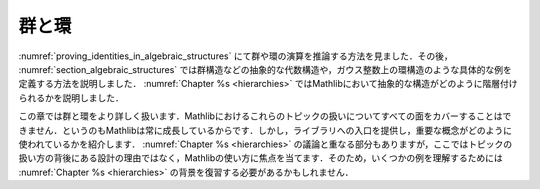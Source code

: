 .. _groups_and_ring:

.. Groups and Rings
.. ================

群と環
========

.. We saw in :numref:`proving_identities_in_algebraic_structures` how to reason about
.. operations in groups and rings. Later, in :numref:`section_algebraic_structures`, we saw how
.. to define abstract algebraic structures, such as group structures, as well as concrete instances
.. such as the ring structure on the Gaussian integers. :numref:`Chapter %s <hierarchies>` explained how
.. hierarchies of abstract structures are handled in Mathlib.

:numref:`proving_identities_in_algebraic_structures` にて群や環の演算を推論する方法を見ました．その後， :numref:`section_algebraic_structures` では群構造などの抽象的な代数構造や，ガウス整数上の環構造のような具体的な例を定義する方法を説明しました． :numref:`Chapter %s <hierarchies>` ではMathlibにおいて抽象的な構造がどのように階層付けられるかを説明しました．

.. In this chapter we work with groups and rings in more detail. We won't be able to
.. cover every aspect of the treatment of these topics in Mathlib, especially since Mathlib is constantly growing.
.. But we will provide entry points to the library and show how the essential concepts are used.
.. There is some overlap with the discussion of
.. :numref:`Chapter %s <hierarchies>`, but here we will focus on how to use Mathlib instead of the design
.. decisions behind the way the topics are treated.
.. So making sense of some of the examples may require reviewing the background from
.. :numref:`Chapter %s <hierarchies>`.

この章では群と環をより詳しく扱います．Mathlibにおけるこれらのトピックの扱いについてすべての面をカバーすることはできません．というのもMathlibは常に成長しているからです．しかし，ライブラリへの入口を提供し，重要な概念がどのように使われているかを紹介します． :numref:`Chapter %s <hierarchies>` の議論と重なる部分もありますが，ここではトピックの扱い方の背後にある設計の理由ではなく，Mathlibの使い方に焦点を当てます．そのため，いくつかの例を理解するためには :numref:`Chapter %s <hierarchies>` の背景を復習する必要があるかもしれません．
